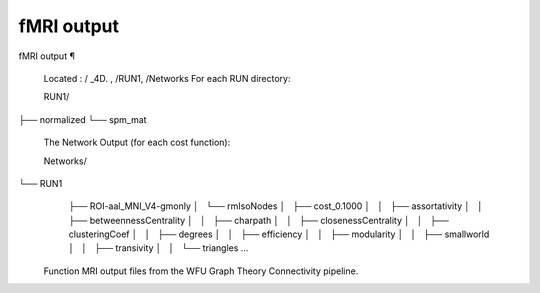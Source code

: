 fMRI output
===========

fMRI output ¶ 
 
 Located : / _4D. , /RUN1, /Networks 
 For each RUN directory: 
 
 RUN1/
├── normalized
└── spm_mat
 
 
 The Network Output (for each cost function): 
 
 Networks/
└── RUN1
    ├── ROI-aal_MNI_V4-gmonly
    │   └── rmIsoNodes
    │       ├── cost_0.1000
    │       │   ├── assortativity
    │       │   ├── betweennessCentrality
    │       │   ├── charpath
    │       │   ├── closenessCentrality
    │       │   ├── clusteringCoef
    │       │   ├── degrees
    │       │   ├── efficiency
    │       │   ├── modularity
    │       │   ├── smallworld
    │       │   ├── transivity
    │       │   └── triangles
    ...
 
 
 Function MRI output files from the WFU Graph Theory Connectivity pipeline.

